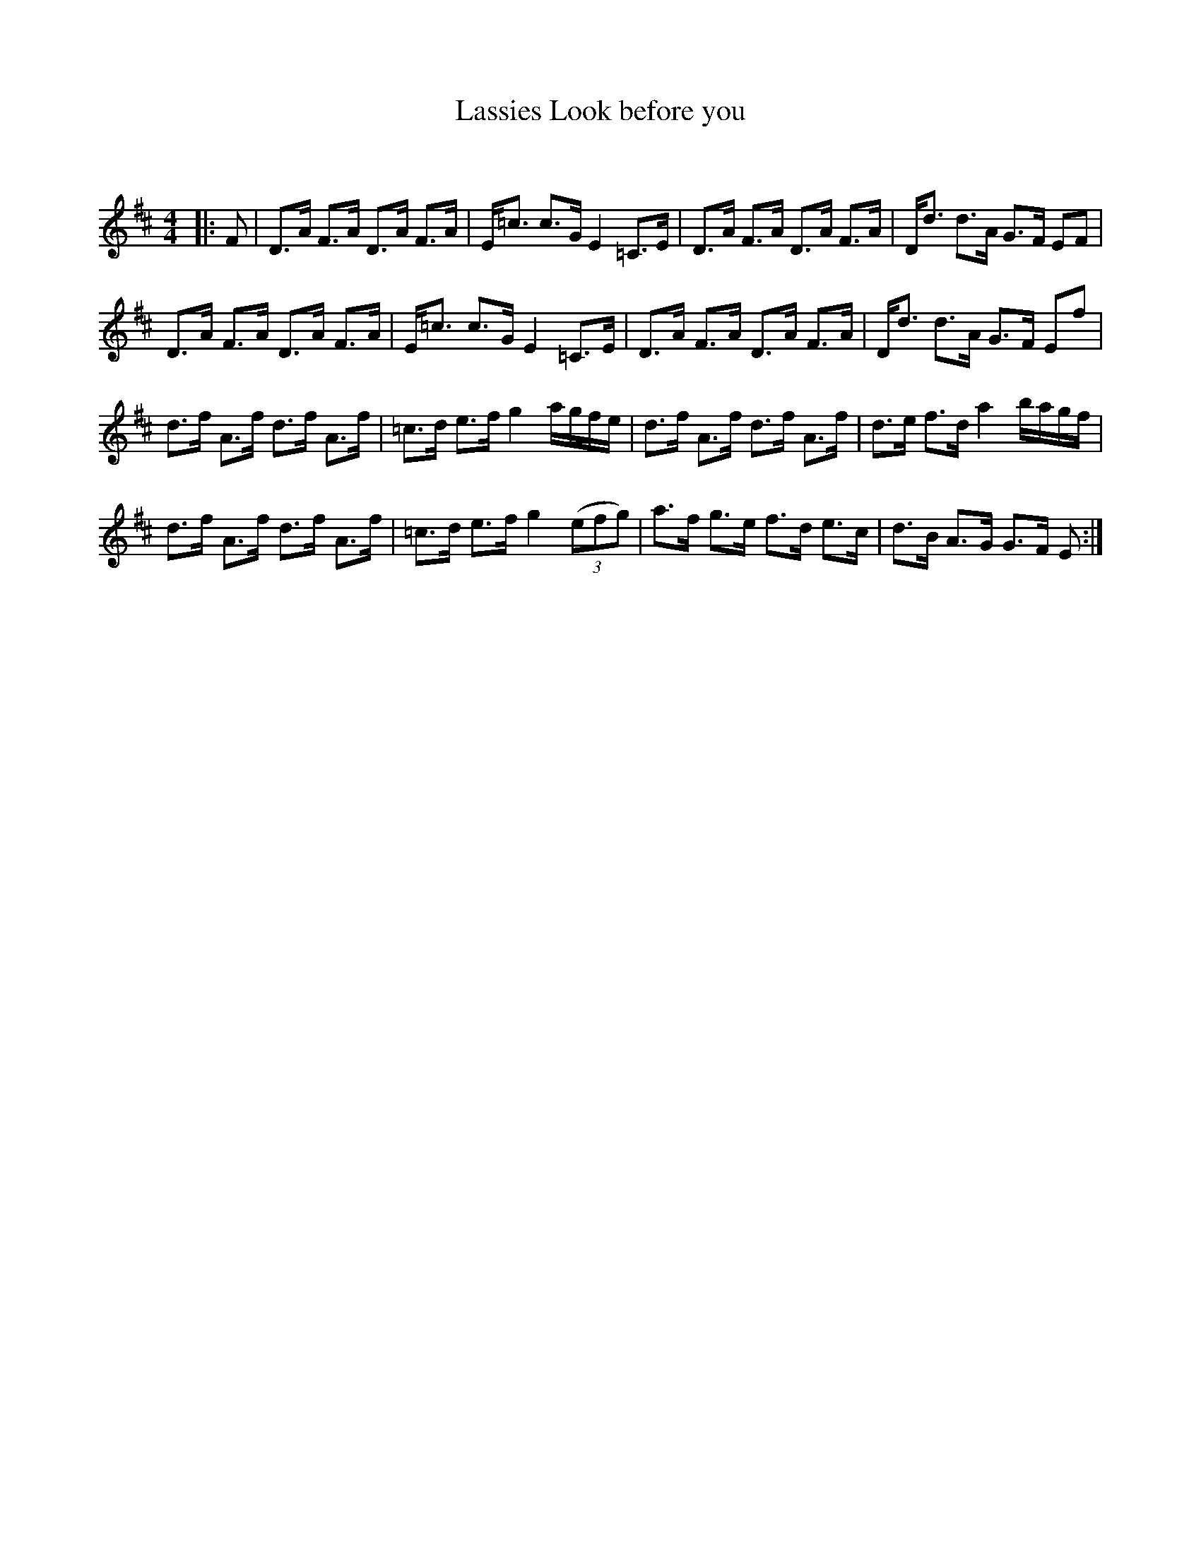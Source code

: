 X:1
T: Lassies Look before you
C:
R:Strathspey
Q: 128
K:D
M:4/4
L:1/16
|:F2|D3A F3A D3A F3A|E=c3 c3G E4 =C3E|D3A F3A D3A F3A|Dd3 d3A G3F E2F2|
D3A F3A D3A F3A|E=c3 c3G E4 =C3E|D3A F3A D3A F3A|Dd3 d3A G3F E2f2|
d3f A3f d3f A3f|=c3d e3f g4 agfe|d3f A3f d3f A3f|d3e f3d a4 bagf|
d3f A3f d3f A3f|=c3d e3f g4 ((3e2f2g2) |a3f g3e f3d e3c|d3B A3G G3F E2:|
